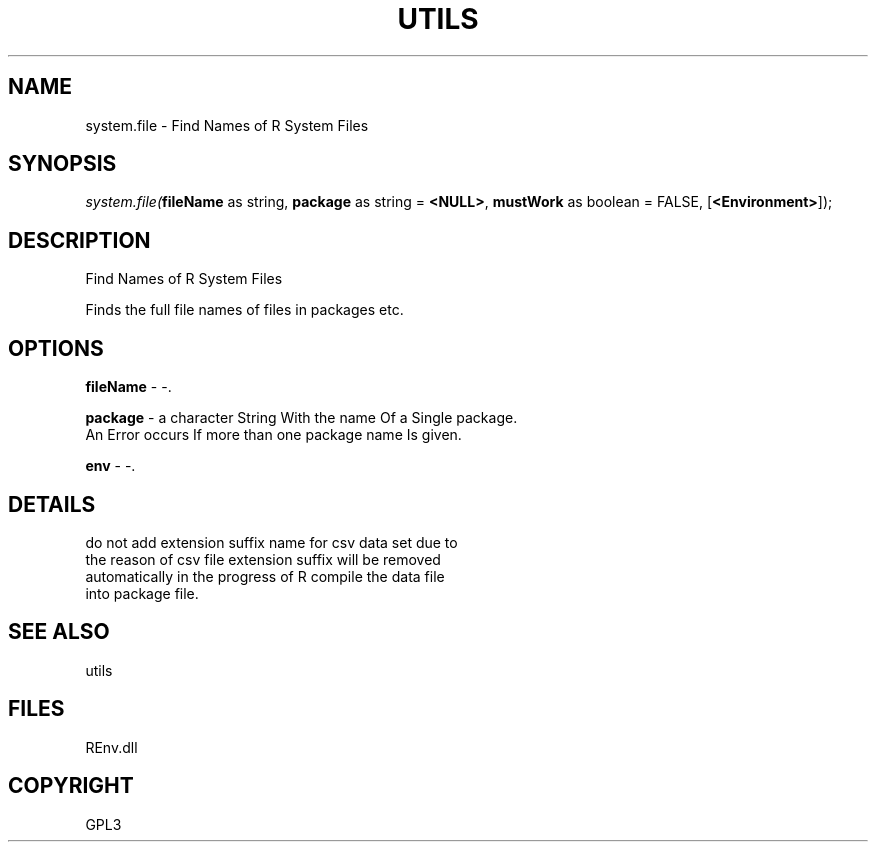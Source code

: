 .\" man page create by R# package system.
.TH UTILS 1 2002-May "system.file" "system.file"
.SH NAME
system.file \- Find Names of R System Files
.SH SYNOPSIS
\fIsystem.file(\fBfileName\fR as string, 
\fBpackage\fR as string = \fB<NULL>\fR, 
\fBmustWork\fR as boolean = FALSE, 
[\fB<Environment>\fR]);\fR
.SH DESCRIPTION
.PP
Find Names of R System Files
 
 Finds the full file names of files in packages etc.
.PP
.SH OPTIONS
.PP
\fBfileName\fB \fR\- -. 
.PP
.PP
\fBpackage\fB \fR\- a character String With the name Of a Single package.
 An Error occurs If more than one package name Is given.
. 
.PP
.PP
\fBenv\fB \fR\- -. 
.PP
.SH DETAILS
.PP
do not add extension suffix name for csv data set due to 
 the reason of csv file extension suffix will be removed
 automatically in the progress of R compile the data file 
 into package file.
.PP
.SH SEE ALSO
utils
.SH FILES
.PP
REnv.dll
.PP
.SH COPYRIGHT
GPL3
